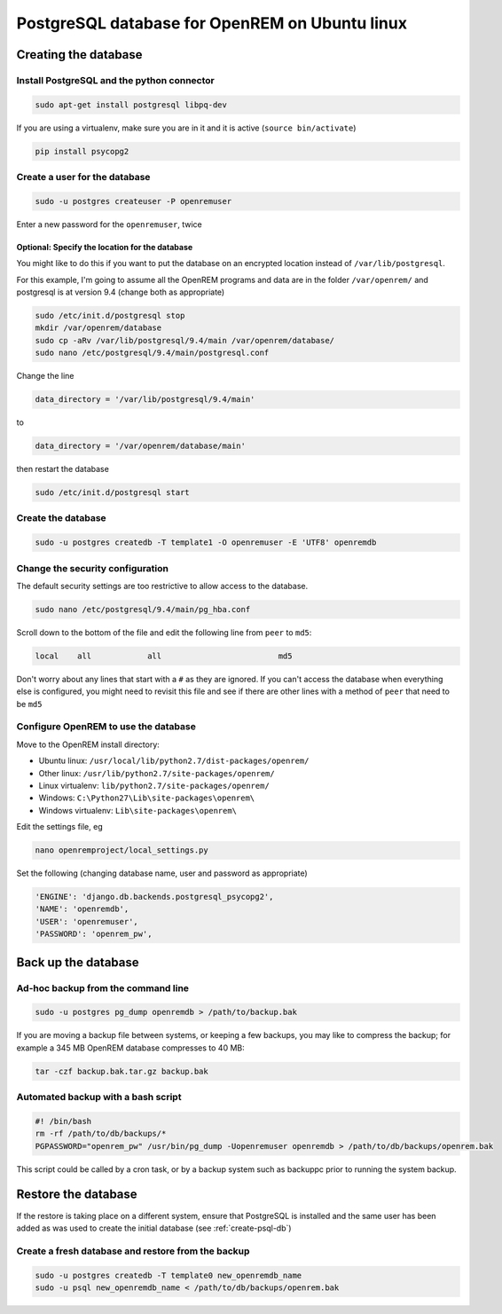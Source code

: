 ###############################################
PostgreSQL database for OpenREM on Ubuntu linux
###############################################

.. _create-psql-db:

*********************
Creating the database
*********************

Install PostgreSQL and the python connector
===========================================
    
.. sourcecode:: console

    sudo apt-get install postgresql libpq-dev

If you are using a virtualenv, make sure you are in it and it is active (``source bin/activate``)

.. sourcecode:: console

    pip install psycopg2

Create a user for the database
==============================

.. sourcecode:: console

    sudo -u postgres createuser -P openremuser

Enter a new password for the ``openremuser``, twice

Optional: Specify the location for the database
-----------------------------------------------

You might like to do this if you want to put the database on an encrypted location instead of ``/var/lib/postgresql``.

For this example, I'm going to assume all the OpenREM programs and data are in the folder ``/var/openrem/`` and
postgresql is at version 9.4 (change both as appropriate)

.. sourcecode:: console

    sudo /etc/init.d/postgresql stop
    mkdir /var/openrem/database
    sudo cp -aRv /var/lib/postgresql/9.4/main /var/openrem/database/
    sudo nano /etc/postgresql/9.4/main/postgresql.conf

Change the line

.. sourcecode:: console

    data_directory = '/var/lib/postgresql/9.4/main'

to

.. sourcecode:: console

    data_directory = '/var/openrem/database/main'

then restart the database

.. sourcecode:: console

    sudo /etc/init.d/postgresql start

Create the database
===================

.. sourcecode:: console

    sudo -u postgres createdb -T template1 -O openremuser -E 'UTF8' openremdb

Change the security configuration
=================================

The default security settings are too restrictive to allow access to the database.


.. sourcecode:: console

    sudo nano /etc/postgresql/9.4/main/pg_hba.conf

Scroll down to the bottom of the file and edit the following line from ``peer`` to ``md5``:

.. sourcecode:: console

    local    all            all                         md5

Don't worry about any lines that start with a ``#`` as they are ignored. If you can't access the database when
everything else is configured, you might need to revisit this file and see if there are other lines with a method of
``peer`` that need to be ``md5``


Configure OpenREM to use the database
=====================================

Move to the OpenREM install directory:

* Ubuntu linux: ``/usr/local/lib/python2.7/dist-packages/openrem/``
* Other linux: ``/usr/lib/python2.7/site-packages/openrem/``
* Linux virtualenv: ``lib/python2.7/site-packages/openrem/``
* Windows: ``C:\Python27\Lib\site-packages\openrem\``
* Windows virtualenv: ``Lib\site-packages\openrem\``


Edit the settings file, eg

.. sourcecode:: console

    nano openremproject/local_settings.py

Set the following (changing database name, user and password as appropriate)

.. sourcecode:: python

    'ENGINE': 'django.db.backends.postgresql_psycopg2',
    'NAME': 'openremdb',
    'USER': 'openremuser',
    'PASSWORD': 'openrem_pw',


********************
Back up the database
********************

Ad-hoc backup from the command line
===================================

.. sourcecode:: console

    sudo -u postgres pg_dump openremdb > /path/to/backup.bak

If you are moving a backup file between systems, or keeping a few backups, you may like to compress the backup; for
example a 345 MB OpenREM database compresses to 40 MB:

.. sourcecode:: console

    tar -czf backup.bak.tar.gz backup.bak

Automated backup with a bash script
===================================

.. sourcecode:: bash

    #! /bin/bash
    rm -rf /path/to/db/backups/*
    PGPASSWORD="openrem_pw" /usr/bin/pg_dump -Uopenremuser openremdb > /path/to/db/backups/openrem.bak

This script could be called by a cron task, or by a backup system such as backuppc prior to running the system backup.

********************
Restore the database
********************

If the restore is taking place on a different system, ensure that PostgreSQL is installed and the same user has been
added as was used to create the initial database (see :ref:`create-psql-db`)

Create a fresh database and restore from the backup
===================================================

.. sourcecode:: console

    sudo -u postgres createdb -T template0 new_openremdb_name
    sudo -u psql new_openremdb_name < /path/to/db/backups/openrem.bak

